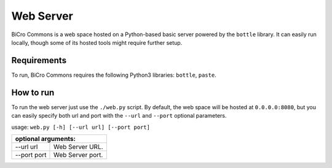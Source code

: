 Web Server
==========

BiCro Commons is a web space hosted on a Python-based basic server powered by the ``bottle`` library. It can easily run locally, though some of its hosted tools might require further setup.

Requirements
------------

To run, BiCro Commons requires the following Python3 libraries: ``bottle``, ``paste``.

How to run
----------

To run the web server just use the ``./web.py`` script. By default, the web space will be hosted at ``0.0.0.0:8080``, but you can easily specify both url and port with the ``--url`` and ``--port`` optional parameters.

usage: ``web.py [-h] [--url url] [--port port]``

+-------------+------------------+
|optional arguments:             |
+=============+==================+
| --url url   | Web Server URL.  |
+-------------+------------------+
| --port port | Web Server port. |
+-------------+------------------+
